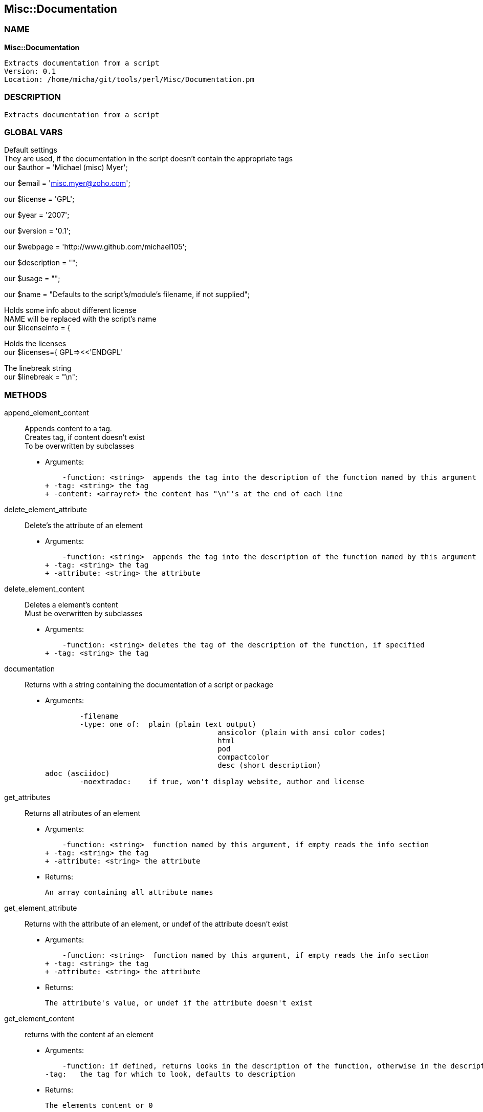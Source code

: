 
:hardbreaks:

== Misc::Documentation 

=== NAME

*Misc::Documentation* 

  Extracts documentation from a script
  Version: 0.1 
  Location: /home/micha/git/tools/perl/Misc/Documentation.pm


=== DESCRIPTION

  Extracts documentation from a script


=== GLOBAL VARS
   
Default settings
They are used, if the documentation in the script doesn't contain the appropriate tags
our $author = 'Michael (misc) Myer';
 
our $email = 'misc.myer@zoho.com';
 
our $license = 'GPL';
 
our $year = '2007';
 
our $version = '0.1';
 
our $webpage = 'http://www.github.com/michael105';
 
our $description = "";
 
our $usage = "";
 
our $name = "Defaults to the script's/module's filename, if not supplied";
 
Holds some info about different license
NAME will be replaced with the script's name
our $licenseinfo = {
 
Holds the licenses
our $licenses={ GPL=><<'ENDGPL'
 
The linebreak string
our $linebreak = "\n";
  
=== METHODS

append_element_content::
   
Appends content to a tag.
Creates tag, if content doesn't exist
To be overwritten by subclasses

    - Arguments:

    -function: <string>  appends the tag into the description of the function named by this argument
+ -tag: <string> the tag
+ -content: <arrayref> the content has "\n"'s at the end of each line


delete_element_attribute::
   
Delete's the attribute of an element

    - Arguments:

    -function: <string>  appends the tag into the description of the function named by this argument
+ -tag: <string> the tag
+ -attribute: <string> the attribute


delete_element_content::
  Deletes a element's content
Must be overwritten by subclasses

    - Arguments:

    -function: <string> deletes the tag of the description of the function, if specified
+ -tag: <string> the tag


documentation::
   
Returns with a string containing the documentation of a script or package

    - Arguments:

    	-filename
	-type: one of:  plain (plain text output)			
					ansicolor (plain with ansi color codes)
					html
					pod
					compactcolor
					desc (short description)	
adoc (asciidoc)
	-noextradoc:	if true, won't display website, author and license					


get_attributes::
   
Returns all atributes of an element

    - Arguments:

    -function: <string>  function named by this argument, if empty reads the info section
+ -tag: <string> the tag
+ -attribute: <string> the attribute

   - Returns:

    An array containing all attribute names


get_element_attribute::
   
Returns with the attribute of an element, or undef of the attribute doesn't exist

    - Arguments:

    -function: <string>  function named by this argument, if empty reads the info section
+ -tag: <string> the tag
+ -attribute: <string> the attribute

   - Returns:

    The attribute's value, or undef if the attribute doesn't exist


get_element_content::
  returns with the content af an element

    - Arguments:

    -function: if defined, returns looks in the description of the function, otherwise in the description of the script
-tag:	the tag for which to look, defaults to description

   - Returns:

    The elements content or 0


get_elements::
   
Returns all elements of either the info section or the functions

    - Arguments:

    	-functions: if 1, returns all function names


license_info::
   
Returns info about the license, formatted with \n


new::
   
constructor


parsefile::
   
parses the file arg1, sets the variables


parsescript::
   
calls parsefile for the perl script itself


print_help::
   
Print's the scripts description and usage, exits.


print_license::
   


print_version::
   
Prints the script's version and exits the script.


process_tag::
   
processes a tag with it's content.


script_info::
   
Returns info about the script ( name, version, author, Copyright ) as string


set_element_attribute::
   
Sets the attribute of an element
Creates tag, if content doesn't exist
To be overwritten by subclasses

    - Arguments:

    -function: <string>  appends the tag into the description of the function named by this argument
+ -tag: <string> the tag
+ -attribute: <string> the attribute
+ -value: <string> the value


set_element_content::
   
Sets the content of a element.
overwrites the old content !

    - Arguments:

    -function: <string> inserts the tag into the description of the function named by this argument
+ -tag: <string> the tag
+ -content: <arrayref> the content


setdefaults::
   
Inits the default settings of this instance.
callen by new




=== WEBSITE

http://www.github.com/michael105:"http://www.github.com/michael105"

=== AUTHOR
  Michael (misc) Myer misc.myer@zoho.com

=== LICENSE

```
  
      This program is free software; you can redistribute it and/or modify
    it under the terms of the GNU General Public License as published by
    the Free Software Foundation; either version 2 of the License, or
    (at your option) any later version.

    This program is distributed in the hope that it will be useful,
    but WITHOUT ANY WARRANTY; without even the implied warranty of
    MERCHANTABILITY or FITNESS FOR A PARTICULAR PURPOSE.  See the
    GNU General Public License for more details.

    You should have received a copy of the GNU General Public License
    along with this program; if not, write to the Free Software
    Foundation, Inc., 59 Temple Place, Suite 330, Boston, MA  02111-1307  USA

  

  
```


